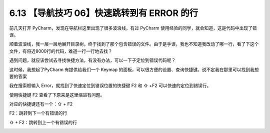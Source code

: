 6.13 【导航技巧 06】快速跳转到有 ERROR 的行
===========================================

|image0|

前几天打开 PyCharm，发现在导航栏这里出现了很多波浪线，有过 PyCharm
使用经验的同学，就会知道，这是代码中出现了错误。

|image1|

顺着波浪线，我一层一层地展开目录树，终于找到了那个包含错误的文件。由于是手误，我也不知道我改动了哪一行，看了下这个文件，有将近8000行的代码，难道一行一行地去找？

遇到问题，就应该尝试去寻找快捷方法，有没有办法，可以一下子定位到错误代码呢？

这时候，我想起了PyCharm 有提供给我们一个 Keymap
的面板，可以很方便的设置、查询快捷键。说不定我在那里可以找到我想要的答案

我在搜索框输入 Error，就找到了快速定位到错误位置的快捷键 F2 和 ⇧ +F2
可以快速的定位到错误行。

|image2|

使用快捷键 F2 查看了下原来是这里缩进有问题。

|image3|

对应的快捷键还有一个：⇧ + F2

F2：跳转到下一个有错误的行

⇧ + F2：跳转到上一个有错误的行

|image4|

.. |image0| image:: http://image.iswbm.com/20200804124133.png
.. |image1| image:: http://image.iswbm.com/20190613154147.png
.. |image2| image:: http://image.iswbm.com/20190613154401.png
.. |image3| image:: http://image.iswbm.com/20190613160905.png
.. |image4| image:: http://image.iswbm.com/20200607174235.png

